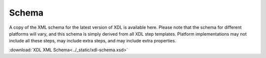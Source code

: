======
Schema
======

A copy of the XML schema for the latest version of XDL is available here. Please
note that the schema for different platforms will vary, and this schema is
simply derived from all XDL step templates. Platform implementations may not
include all these steps, may include extra steps, and may include extra
properties.

:download:`XDL XML Schema<../_static/xdl-schema.xsd>`

